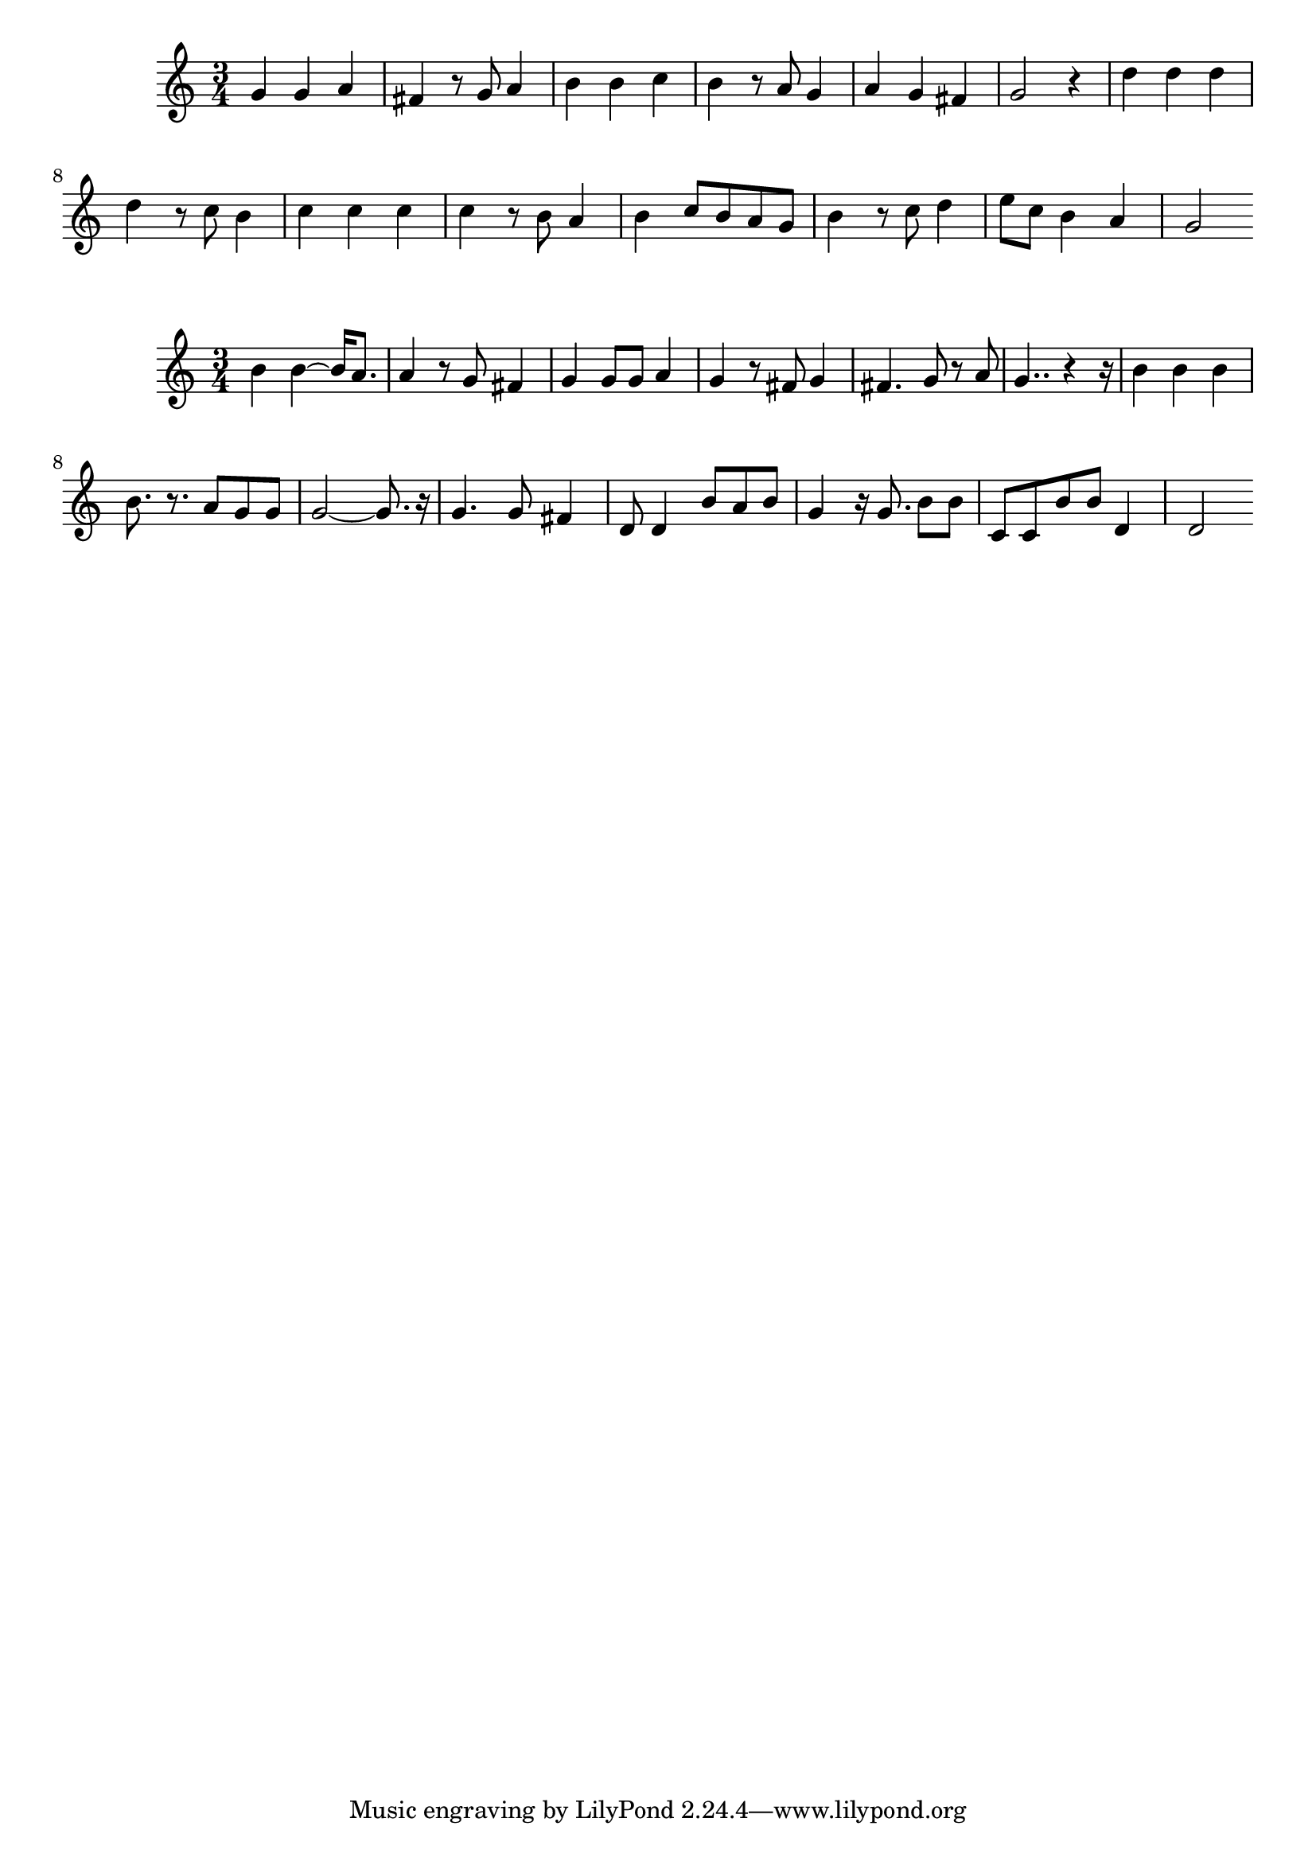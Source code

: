\new Staff  = xawxzeafcybdzea { \time 3/4
      g' 4  
      g' 4  
      a' 4  
      fis' 4  
      r 8  
      g' 8  
      a' 4  
      b' 4  
      b' 4  
      c'' 4  
      b' 4  
      r 8  
      a' 8  
      g' 4  
      a' 4  
      g' 4  
      fis' 4  
      g' 2  
      r 4  
      d'' 4  
      d'' 4  
      d'' 4  
      d'' 4  
      r 8  
      c'' 8  
      b' 4  
      c'' 4  
      c'' 4  
      c'' 4  
      c'' 4  
      r 8  
      b' 8  
      a' 4  
      b' 4  
      c'' 8  
      b' 8  
      a' 8  
      g' 8  
      b' 4  
      r 8  
      c'' 8  
      d'' 4  
      e'' 8  
      c'' 8  
      b' 4  
      a' 4  
      g' 2  
       } 
     
 
\new Staff  = xawxzeafcybbcae { \time 3/4
      b' 4  
      b' 4  ~  
      b' 16  
      a' 8.  
      a' 4  
      r 8  
      g' 8  
      fis' 4  
      g' 4  
      g' 8  
      g' 8  
      a' 4  
      g' 4  
      r 8  
      fis' 8  
      g' 4  
      fis' 4.  
      g' 8  
      r 8  
      a' 8  
      g' 4..  
      r 4  
      r 16  
      b' 4  
      b' 4  
      b' 4  
      b' 8.  
      r 8.  
      a' 8  
      g' 8  
      g' 8  
      g' 2  ~  
      g' 8.  
      r 16  
      g' 4.  
      g' 8  
      fis' 4  
      d' 8  
      d' 4  
      b' 8  
      a' 8  
      b' 8  
      g' 4  
      r 16  
      g' 8.  
      b' 8  
      b' 8  
      c' 8  
      c' 8  
      b' 8  
      b' 8  
      d' 4  
      d' 2  
       } 
     
 

